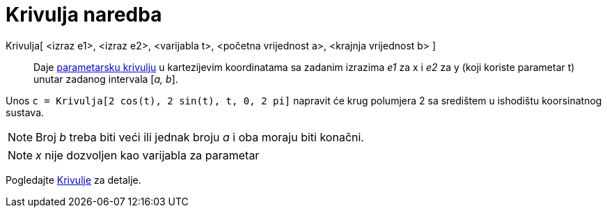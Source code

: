 = Krivulja naredba
:page-en: commands/Curve
ifdef::env-github[:imagesdir: /hr/modules/ROOT/assets/images]

Krivulja[ <izraz e1>, <izraz e2>, <varijabla t>, <početna vrijednost a>, <krajnja vrijednost b> ]::
  Daje xref:/Krivulje.adoc[parametarsku krivulju] u kartezijevim koordinatama sa zadanim izrazima _e1_ za x i _e2_ za y
  (koji koriste parametar t) unutar zadanog intervala [_a, b_].

[EXAMPLE]
====

Unos `++c = Krivulja[2 cos(t), 2 sin(t), t, 0, 2 pi]++` napravit će krug polumjera 2 sa središtem u ishodištu
koorsinatnog sustava.

====

[NOTE]
====

Broj _b_ treba biti veći ili jednak broju _a_ i oba moraju biti konačni.

====

[NOTE]
====

_x_ nije dozvoljen kao varijabla za parametar

====

Pogledajte xref:/Krivulje.adoc[Krivulje] za detalje.
